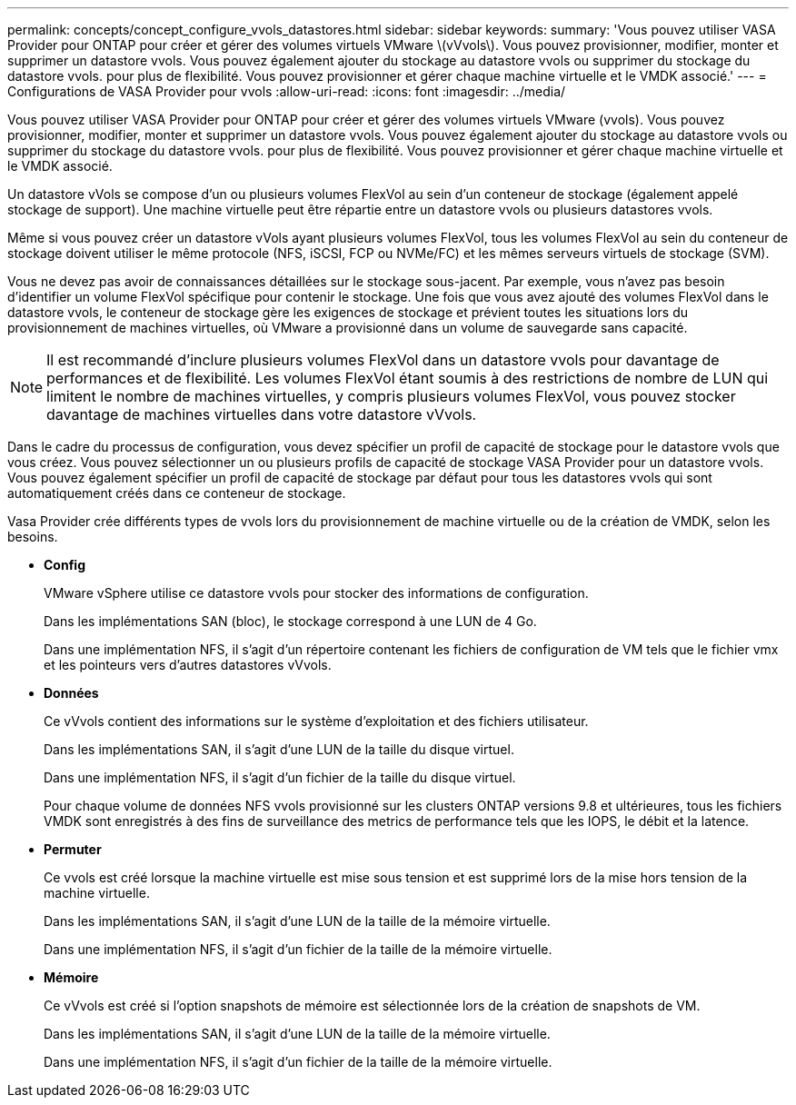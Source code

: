 ---
permalink: concepts/concept_configure_vvols_datastores.html 
sidebar: sidebar 
keywords:  
summary: 'Vous pouvez utiliser VASA Provider pour ONTAP pour créer et gérer des volumes virtuels VMware \(vVvols\). Vous pouvez provisionner, modifier, monter et supprimer un datastore vvols. Vous pouvez également ajouter du stockage au datastore vvols ou supprimer du stockage du datastore vvols. pour plus de flexibilité. Vous pouvez provisionner et gérer chaque machine virtuelle et le VMDK associé.' 
---
= Configurations de VASA Provider pour vvols
:allow-uri-read: 
:icons: font
:imagesdir: ../media/


[role="lead"]
Vous pouvez utiliser VASA Provider pour ONTAP pour créer et gérer des volumes virtuels VMware (vvols). Vous pouvez provisionner, modifier, monter et supprimer un datastore vvols. Vous pouvez également ajouter du stockage au datastore vvols ou supprimer du stockage du datastore vvols. pour plus de flexibilité. Vous pouvez provisionner et gérer chaque machine virtuelle et le VMDK associé.

Un datastore vVols se compose d'un ou plusieurs volumes FlexVol au sein d'un conteneur de stockage (également appelé stockage de support). Une machine virtuelle peut être répartie entre un datastore vvols ou plusieurs datastores vvols.

Même si vous pouvez créer un datastore vVols ayant plusieurs volumes FlexVol, tous les volumes FlexVol au sein du conteneur de stockage doivent utiliser le même protocole (NFS, iSCSI, FCP ou NVMe/FC) et les mêmes serveurs virtuels de stockage (SVM).

Vous ne devez pas avoir de connaissances détaillées sur le stockage sous-jacent. Par exemple, vous n'avez pas besoin d'identifier un volume FlexVol spécifique pour contenir le stockage. Une fois que vous avez ajouté des volumes FlexVol dans le datastore vvols, le conteneur de stockage gère les exigences de stockage et prévient toutes les situations lors du provisionnement de machines virtuelles, où VMware a provisionné dans un volume de sauvegarde sans capacité.


NOTE: Il est recommandé d'inclure plusieurs volumes FlexVol dans un datastore vvols pour davantage de performances et de flexibilité. Les volumes FlexVol étant soumis à des restrictions de nombre de LUN qui limitent le nombre de machines virtuelles, y compris plusieurs volumes FlexVol, vous pouvez stocker davantage de machines virtuelles dans votre datastore vVvols.

Dans le cadre du processus de configuration, vous devez spécifier un profil de capacité de stockage pour le datastore vvols que vous créez. Vous pouvez sélectionner un ou plusieurs profils de capacité de stockage VASA Provider pour un datastore vvols. Vous pouvez également spécifier un profil de capacité de stockage par défaut pour tous les datastores vvols qui sont automatiquement créés dans ce conteneur de stockage.

Vasa Provider crée différents types de vvols lors du provisionnement de machine virtuelle ou de la création de VMDK, selon les besoins.

* *Config*
+
VMware vSphere utilise ce datastore vvols pour stocker des informations de configuration.

+
Dans les implémentations SAN (bloc), le stockage correspond à une LUN de 4 Go.

+
Dans une implémentation NFS, il s'agit d'un répertoire contenant les fichiers de configuration de VM tels que le fichier vmx et les pointeurs vers d'autres datastores vVvols.

* *Données*
+
Ce vVvols contient des informations sur le système d'exploitation et des fichiers utilisateur.

+
Dans les implémentations SAN, il s'agit d'une LUN de la taille du disque virtuel.

+
Dans une implémentation NFS, il s'agit d'un fichier de la taille du disque virtuel.

+
Pour chaque volume de données NFS vvols provisionné sur les clusters ONTAP versions 9.8 et ultérieures, tous les fichiers VMDK sont enregistrés à des fins de surveillance des metrics de performance tels que les IOPS, le débit et la latence.

* *Permuter*
+
Ce vvols est créé lorsque la machine virtuelle est mise sous tension et est supprimé lors de la mise hors tension de la machine virtuelle.

+
Dans les implémentations SAN, il s'agit d'une LUN de la taille de la mémoire virtuelle.

+
Dans une implémentation NFS, il s'agit d'un fichier de la taille de la mémoire virtuelle.

* *Mémoire*
+
Ce vVvols est créé si l'option snapshots de mémoire est sélectionnée lors de la création de snapshots de VM.

+
Dans les implémentations SAN, il s'agit d'une LUN de la taille de la mémoire virtuelle.

+
Dans une implémentation NFS, il s'agit d'un fichier de la taille de la mémoire virtuelle.


